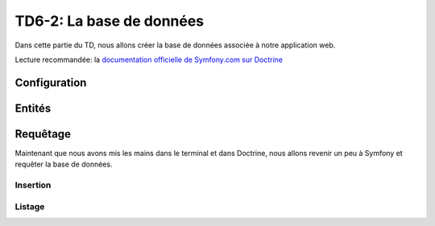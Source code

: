 TD6-2: La base de données
=========================

Dans cette partie du TD, nous allons créer la base de données associée à notre
application web.

Lecture recommandée: la `documentation officielle de Symfony.com sur Doctrine <http://symfony.com/doc/current/book/doctrine.html>`_

Configuration
-------------

.. step::
    Nous allons dans un premier temps configurer **Symfony** pour qu'il accède 
    à la base de données.

    Pour cela, éditez le fichier ``app/config/parameters.yml`` et remplissez les
    champs préfixés par ``database_``.

    Vous pouvez par exemple vérifier en lançant une commande doctrine comme:

    .. code-block:: text

        php app/console doctrine:schema:validate

    Cette commande sert à vérifier que votre base de données est en accord avec votre
    application, dans votre cas vous n'avez pas encore décrit de classes mappées avec
    la base de données mais cela peut vous permettre de tester que la connexion fonctionne.

Entités
-------

.. step::
    Création
    ~~~~~~~~

    Nous allons maintenant créer nos entités. Commençons simplement avec les pizzas.
    Pour cela, vous pouvez utiliser un outil proposé par Doctrine::
        
        php app/console doctrine:generate:entity

    Il vous sera alors demandé de nommer votre entité, apellez là ``StudentPizzaBundle:Pizza``,
    nous utiliserons ici aussi la configuration par annotations.

    Vous pourrez alors saisir les champs de manière interactive, ajouter un champ ``name`` de
    type ``string``, un champ ``description`` de type ``text``, un champ ``price`` de type
    ``float``.

    Regarder attentivement le fichier ``Entity/Pizza.php`` qui aura été généré dans votre bundle,
    son contenu en terme de code est trivial, mais les annotations décrivent la correspondance
    avec la base de données.

.. step::
    Génération de la base
    ~~~~~~~~~~~~~~~~~~~~~

    Maintenant que nous avons créé une entité, nous allons demander à Doctrine de créer la
    base de données correspondante, pour cela, utilisez:

    .. code-block:: text

        $ php app/console doctrine:schema:create 
        ATTENTION: This operation should not be executed in a production environment.

        Creating database schema...
        Database schema created successfully!

    Rendez-vous dans votre base de données, avec par exemple *phpMyAdmin* et constatez
    que la table ``Pizza`` a été créée.

.. step::
    Ajout d'une entité
    ~~~~~~~~~~~~~~~~~~

    Nous allons ajouter une entité ingrédient, de la même manière que précédemment, créez
    l'entité ``StudentPizzaBundle:Ingredient`` ayant juste un champ ``name`` de type ``string``.

    Une deuxième entité ``Entity/Ingredient.php`` apparaîtra.

    Maintenant, nous pouvons demander à Doctrine de **mettre à jour** la base de données,
    essayez:

    .. code-block:: text

        $ php app/console doctrine:schema:update --dump-sql
        CREATE TABLE Ingredient (id INT AUTO_INCREMENT NOT NULL, name VARCHAR(255) NOT NULL, PRIMARY KEY(id)) DEFAULT CHARACTER SET utf8 COLLATE utf8_unicode_ci ENGINE = InnoDB

    Ici, doctrine nous affiche la requête qui permet de mettre à jour la base pour qu'elle
    corresponde à nos entités. Vous pouvez également lui demandez d'exécuter les requêtes nécéssaire avec
    ``--force``:

    .. code-block:: text

        $ php app/console doctrine:schema:update --force
        Updating database schema...
        Database schema updated successfully! "1" queries were executed

.. step::
    Mise en relation
    ~~~~~~~~~~~~~~~~

    Une pizza doit avoir plusieurs ingrédients, et un ingrédient doit pouvoir être dans plusieurs
    pizzas. Pour mettre en relation ces deux entités, il faudrait normalement créer manuellement
    une table intéremédiaire. Doctrine va également s'en charger pour nous!

    Pour cela, ajoutez le champ suivant dans l'entité ``Pizza``::

        /** 
         * @ORM\ManyToMany(targetEntity="Ingredient", inversedBy="pizzas")
         */
        private $ingredients;
    
    Et le champ suivant dans ``Ingredient``::

        /** 
         * @ORM\ManyToMany(targetEntity="Pizza", mappedBy="ingredients")
         */
        private $pizzas

    Fermez les fichier ``Ingredient.php`` et ``Pizza.php`` et utilisez la commande suivante:

    .. code-block:: text

        $ php app/console doctrine:generate:entities Student

    Réouvrez les fichiers, qu'observez vous?

    Demandez maintenant à Doctrine la requête de mise à jour du schéma pour observer les changements.
    Remarquez qu'il créera une nouvelle table, exécutez la requête.

.. vi fix: **

Requêtage
---------

Maintenant que nous avons mis les mains dans le terminal et dans Doctrine, nous allons revenir
un peu à Symfony et requêter la base de données.

Insertion
~~~~~~~~~

.. step::
    Nous allons créer des pizzas, pour ne pas parler tout de suite des formulaires, nous écrirons
    une action qui inserera les pizzas.

    Voici un exemple::

        <?php
            // ...

            public function insertPizzasAction() {
                $em = $this->get('doctrine')->getManager();
                $fromage = new Ingredient;
                $fromage
                    ->setName('Mozarella')
                    ;
                $pizza = new Pizza;
                $pizza
                    ->setName('4 fromages')
                    ->setDescription('Pour les fans de fromage')
                    ->setPrice(12.9)
                    ;
                $fromage
                    ->addPizza($pizza)
                    ;
                $em->persist($pizza);
                $em->persist($fromage);
                $em->flush();

                return new Response('Pizzas créées');
            }

    Remarquez l'utilisation des accesseurs (``setName`` et ``setDescription``) qui ont été générés
    par Doctrine et que l'on peut apeller à la chaîne.

    Documentez vous sur les fonctions ``persist()`` et ``flush()`` de Doctrine, à quoi servent t-elles?

    Executez cette requêtes et allez voir dans la base de données pour vérifier la présence des nouvelles
    lignes dans les tables.

Listage
~~~~~~~

.. step::

    Nous allons maintenant récupérer les pizzas pour les lister. Vous pourrez par exemple utiliser::

        <?php
            
            $pizzas = $em->getRepository('StudentPizzaBundle')
                        ->findAll();

    Ainsi, vous pourrez passer les pizzas en paramètres à une vue comme dans la partie précédente et
    en afficher la liste. Voici un exemple de code twig:

    .. code-block:: text

        <ul>
        {% for pizza in pizzas %}
            <li>{{ pizza.name }}</li>
        {% endfor %}
        </ul>

    .. note::
        Remarquez ici que ``pizza.name`` fera appel à ``$pizza->getName()``, Twig est assez intelligent
        pour résoudre ce genre de syntaxe

    Vous pourriez également écrire ``{{ pizza }}``, moyennant une surcharge de l'opérateur ``__toString()``
    de la classe ``Pizza``

.. step::

    Affichez également entre parenthèse tous les ingrédients d'une pizza. Pour cela, c'est très simple,
    vous pouvez accéder à l'entrée ``ingredients``, qui apellera elle-même la méthode ``getIngredients()``
    qui retournera un tableau (un peu spécial car géré par Doctrine) contenant tous les ingrédients.

    Utilisez le filtre `join <http://twig.sensiolabs.org/doc/filters/join.html>`_ de Twig pour cela.
